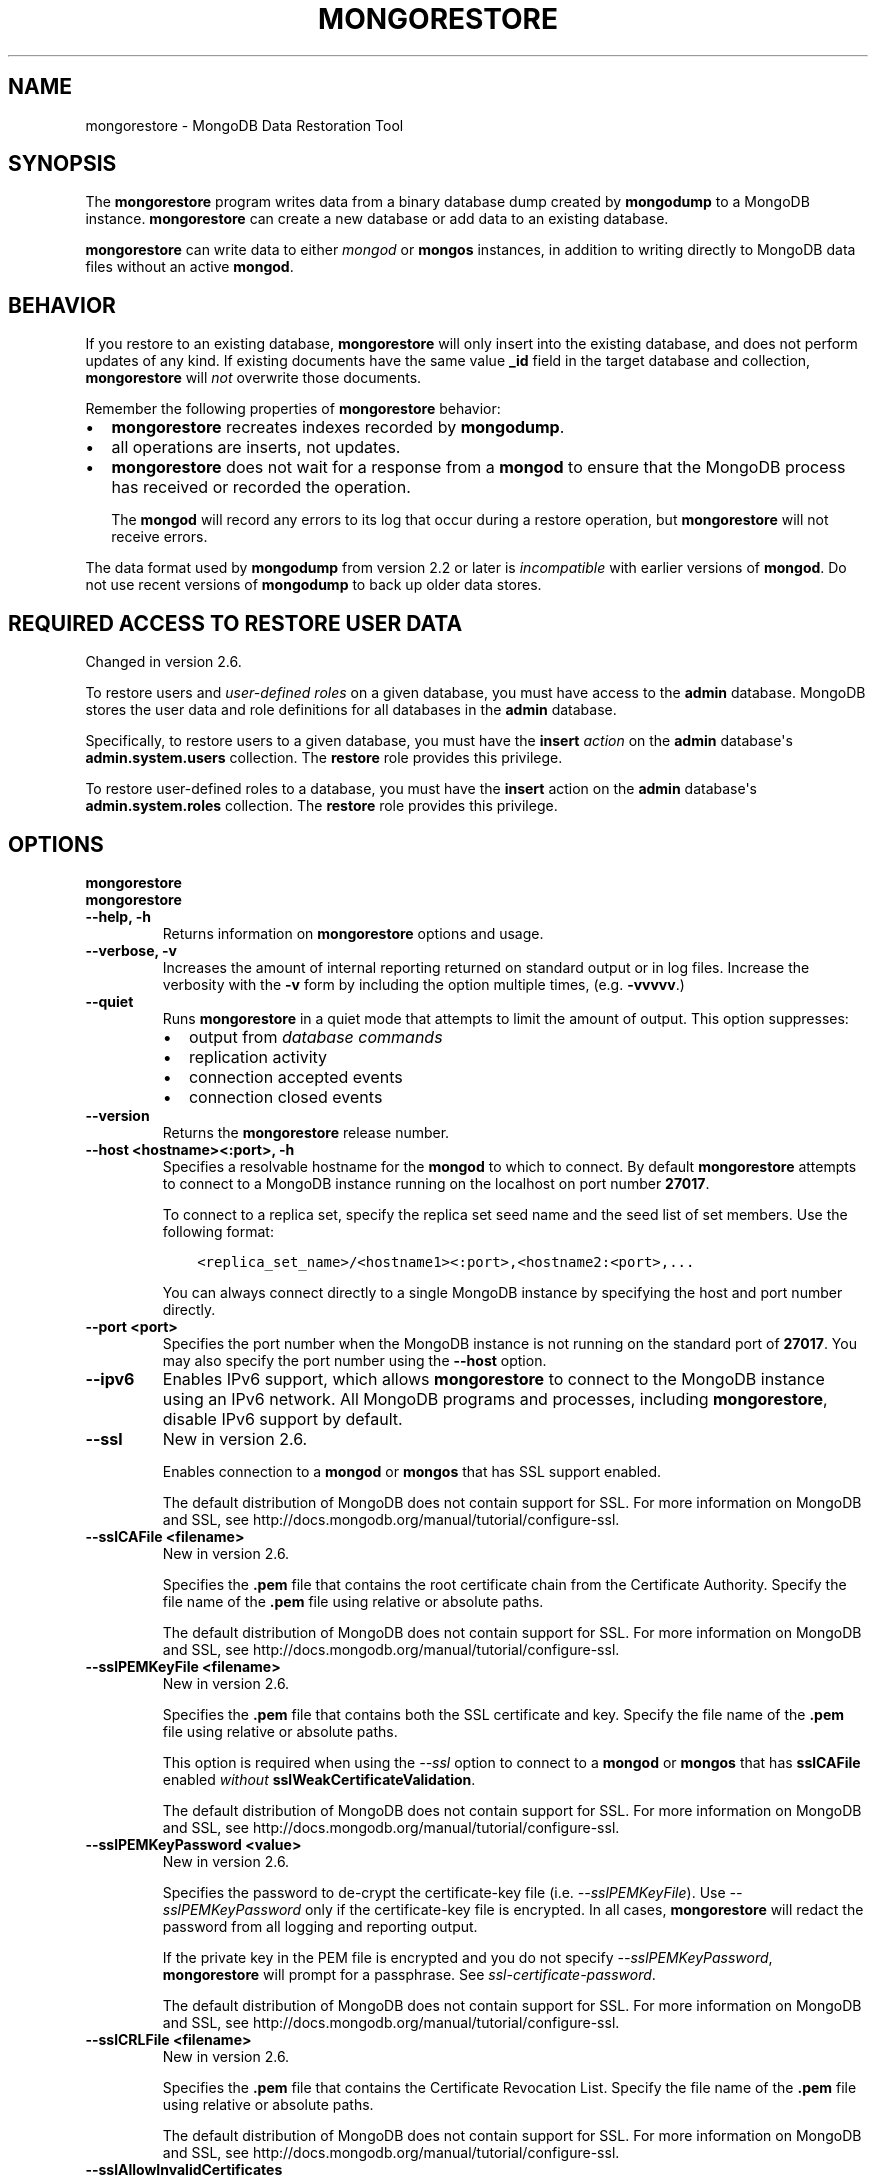 .\" Man page generated from reStructuredText.
.
.TH "MONGORESTORE" "1" "March 18, 2014" "2.6" "mongodb-manual"
.SH NAME
mongorestore \- MongoDB Data Restoration Tool
.
.nr rst2man-indent-level 0
.
.de1 rstReportMargin
\\$1 \\n[an-margin]
level \\n[rst2man-indent-level]
level margin: \\n[rst2man-indent\\n[rst2man-indent-level]]
-
\\n[rst2man-indent0]
\\n[rst2man-indent1]
\\n[rst2man-indent2]
..
.de1 INDENT
.\" .rstReportMargin pre:
. RS \\$1
. nr rst2man-indent\\n[rst2man-indent-level] \\n[an-margin]
. nr rst2man-indent-level +1
.\" .rstReportMargin post:
..
.de UNINDENT
. RE
.\" indent \\n[an-margin]
.\" old: \\n[rst2man-indent\\n[rst2man-indent-level]]
.nr rst2man-indent-level -1
.\" new: \\n[rst2man-indent\\n[rst2man-indent-level]]
.in \\n[rst2man-indent\\n[rst2man-indent-level]]u
..
.SH SYNOPSIS
.sp
The \fBmongorestore\fP program writes data from a binary database
dump created by \fBmongodump\fP to a MongoDB
instance. \fBmongorestore\fP can create a new database or add
data to an existing database.
.sp
\fBmongorestore\fP can write data to either \fImongod\fP or \fBmongos\fP
instances, in addition to writing directly to MongoDB data files
without an active \fBmongod\fP\&.
.SH BEHAVIOR
.sp
If you restore to an existing database, \fBmongorestore\fP will
only insert into the existing database, and does not perform updates
of any kind. If existing documents have the same value \fB_id\fP field
in the target database and collection,
\fBmongorestore\fP will \fInot\fP overwrite those documents.
.sp
Remember the following properties of \fBmongorestore\fP behavior:
.INDENT 0.0
.IP \(bu 2
\fBmongorestore\fP recreates indexes recorded by
\fBmongodump\fP\&.
.IP \(bu 2
all operations are inserts, not updates.
.IP \(bu 2
\fBmongorestore\fP does not wait for a response from a
\fBmongod\fP to ensure that the MongoDB process has received or
recorded the operation.
.sp
The \fBmongod\fP will record any errors to its log that occur
during a restore operation, but \fBmongorestore\fP will not
receive errors.
.UNINDENT
.sp
The data format used by \fBmongodump\fP from version 2.2 or
later is \fIincompatible\fP with earlier versions of \fBmongod\fP\&.
Do not use recent versions of \fBmongodump\fP to back up older
data stores.
.SH REQUIRED ACCESS TO RESTORE USER DATA
.sp
Changed in version 2.6.

.sp
To restore users and \fIuser\-defined roles\fP on a
given database, you must have access to the \fBadmin\fP database. MongoDB
stores the user data and role definitions for all databases in the
\fBadmin\fP database.
.sp
Specifically, to restore users to a given database, you must have the
\fBinsert\fP \fIaction\fP on the \fBadmin\fP
database\(aqs \fBadmin.system.users\fP collection. The \fBrestore\fP
role provides this privilege.
.sp
To restore user\-defined roles to a database, you must have the
\fBinsert\fP action on the \fBadmin\fP database\(aqs
\fBadmin.system.roles\fP collection. The \fBrestore\fP role
provides this privilege.
.SH OPTIONS
.INDENT 0.0
.TP
.B mongorestore
.UNINDENT
.INDENT 0.0
.TP
.B mongorestore
.UNINDENT
.INDENT 0.0
.TP
.B \-\-help, \-h
Returns information on \fBmongorestore\fP options and usage.
.UNINDENT
.INDENT 0.0
.TP
.B \-\-verbose, \-v
Increases the amount of internal reporting returned on standard output
or in log files. Increase the verbosity with the \fB\-v\fP form by
including the option multiple times, (e.g. \fB\-vvvvv\fP\&.)
.UNINDENT
.INDENT 0.0
.TP
.B \-\-quiet
Runs \fBmongorestore\fP in a quiet mode that attempts to limit the amount of
output. This option suppresses:
.INDENT 7.0
.IP \(bu 2
output from \fIdatabase commands\fP
.IP \(bu 2
replication activity
.IP \(bu 2
connection accepted events
.IP \(bu 2
connection closed events
.UNINDENT
.UNINDENT
.INDENT 0.0
.TP
.B \-\-version
Returns the \fBmongorestore\fP release number.
.UNINDENT
.INDENT 0.0
.TP
.B \-\-host <hostname><:port>, \-h
Specifies a resolvable hostname for the \fBmongod\fP to which to
connect. By default \fBmongorestore\fP attempts to connect to a MongoDB instance
running on the localhost on port number \fB27017\fP\&.
.sp
To connect to a replica set, specify the replica set seed name and the
seed list of set members. Use the following format:
.INDENT 7.0
.INDENT 3.5
.sp
.nf
.ft C
<replica_set_name>/<hostname1><:port>,<hostname2:<port>,...
.ft P
.fi
.UNINDENT
.UNINDENT
.sp
You can always connect directly to a single MongoDB instance by
specifying the host and port number directly.
.UNINDENT
.INDENT 0.0
.TP
.B \-\-port <port>
Specifies the port number when the MongoDB instance is not running on the
standard port of \fB27017\fP\&. You may also specify the port number
using the \fB\-\-host\fP option.
.UNINDENT
.INDENT 0.0
.TP
.B \-\-ipv6
Enables IPv6 support, which allows \fBmongorestore\fP to connect to the MongoDB
instance using an IPv6 network. All MongoDB programs and processes,
including \fBmongorestore\fP, disable IPv6 support by default.
.UNINDENT
.INDENT 0.0
.TP
.B \-\-ssl
New in version 2.6.

.sp
Enables connection to a \fBmongod\fP or \fBmongos\fP that has
SSL support enabled.
.sp
The default distribution of MongoDB does not contain support for SSL.
For more information on MongoDB and SSL, see http://docs.mongodb.org/manual/tutorial/configure\-ssl\&.
.UNINDENT
.INDENT 0.0
.TP
.B \-\-sslCAFile <filename>
New in version 2.6.

.sp
Specifies the \fB\&.pem\fP file that contains the root certificate chain
from the Certificate Authority. Specify the file name of the
\fB\&.pem\fP file using relative or absolute paths.
.sp
The default distribution of MongoDB does not contain support for SSL.
For more information on MongoDB and SSL, see http://docs.mongodb.org/manual/tutorial/configure\-ssl\&.
.UNINDENT
.INDENT 0.0
.TP
.B \-\-sslPEMKeyFile <filename>
New in version 2.6.

.sp
Specifies the \fB\&.pem\fP file that contains both the SSL certificate
and key. Specify the file name of the \fB\&.pem\fP file using relative
or absolute paths.
.sp
This option is required when using the \fI\-\-ssl\fP option to connect
to a \fBmongod\fP or \fBmongos\fP that has
\fBsslCAFile\fP enabled \fIwithout\fP
\fBsslWeakCertificateValidation\fP\&.
.sp
The default distribution of MongoDB does not contain support for SSL.
For more information on MongoDB and SSL, see http://docs.mongodb.org/manual/tutorial/configure\-ssl\&.
.UNINDENT
.INDENT 0.0
.TP
.B \-\-sslPEMKeyPassword <value>
New in version 2.6.

.sp
Specifies the password to de\-crypt the certificate\-key file (i.e.
\fI\-\-sslPEMKeyFile\fP). Use \fI\-\-sslPEMKeyPassword\fP only if
the certificate\-key file is encrypted. In all cases, \fBmongorestore\fP will
redact the password from all logging and reporting output.
.sp
If the private key in the PEM file is encrypted and you do not specify
\fI\-\-sslPEMKeyPassword\fP, \fBmongorestore\fP will prompt for a passphrase.
See \fIssl\-certificate\-password\fP\&.
.sp
The default distribution of MongoDB does not contain support for SSL.
For more information on MongoDB and SSL, see http://docs.mongodb.org/manual/tutorial/configure\-ssl\&.
.UNINDENT
.INDENT 0.0
.TP
.B \-\-sslCRLFile <filename>
New in version 2.6.

.sp
Specifies the \fB\&.pem\fP file that contains the Certificate Revocation
List. Specify the file name of the \fB\&.pem\fP file using relative or
absolute paths.
.sp
The default distribution of MongoDB does not contain support for SSL.
For more information on MongoDB and SSL, see http://docs.mongodb.org/manual/tutorial/configure\-ssl\&.
.UNINDENT
.INDENT 0.0
.TP
.B \-\-sslAllowInvalidCertificates
New in version 2.6.

.sp
Bypasses the validation checks for server certificates and allows
the use of invalid certificates. When using the
\fBsslAllowInvalidCertificates\fP setting, MongoDB logs as a
warning the use of the invalid certificate.
.sp
The default distribution of MongoDB does not contain support for SSL.
For more information on MongoDB and SSL, see http://docs.mongodb.org/manual/tutorial/configure\-ssl\&.
.UNINDENT
.INDENT 0.0
.TP
.B \-\-sslFIPSMode
New in version 2.6.

.sp
Directs \fBmongorestore\fP to use the FIPS mode of the installed OpenSSL
library. Your system must
have a FIPS compliant OpenSSL library to use \fI\-\-sslFIPSMode\fP\&.
.sp
The default distribution of MongoDB does not contain support for SSL.
For more information on MongoDB and SSL, see http://docs.mongodb.org/manual/tutorial/configure\-ssl\&.
.UNINDENT
.INDENT 0.0
.TP
.B \-\-username <username>, \-u
Specifies a username with which to authenticate to a MongoDB database
that uses authentication. Use in conjunction with the \fB\-\-password\fP and
\fB\-\-authenticationDatabase\fP options.
.UNINDENT
.INDENT 0.0
.TP
.B \-\-password <password>, \-p
Specifies a password with which to authenticate to a MongoDB database
that uses authentication. Use in conjunction with the \fB\-\-username\fP and
\fB\-\-authenticationDatabase\fP options.
.UNINDENT
.INDENT 0.0
.TP
.B \-\-authenticationDatabase <dbname>
New in version 2.4.

.sp
Specifies the database that holds the user\(aqs credentials.
If you do not specify an authentication database, \fBmongorestore\fP assumes
that the database specified as the argument to the \fI\%\-\-db\fP option
holds the user\(aqs credentials.
.UNINDENT
.INDENT 0.0
.TP
.B \-\-authenticationMechanism <name>
New in version 2.4.

.sp
Specifies the authentication mechanism. By default, the authentication
mechanism is \fBMONGODB\-CR\fP, which is the MongoDB challenge/response
authentication mechanism. In MongoDB Enterprise, \fBmongorestore\fP also includes
support for \fBGSSAPI\fP to handle Kerberos authentication. See
http://docs.mongodb.org/manual/tutorial/control\-access\-to\-mongodb\-with\-kerberos\-authentication
for more information about Kerberos authentication.
.UNINDENT
.INDENT 0.0
.TP
.B \-\-dbpath <path>
Specifies the directory of the MongoDB data files. If used, the
\fI\%\-\-dbpath\fP option enables \fBmongorestore\fP to attach directly to local data
files without a running \fBmongod\fP\&. When run with \fI\%\-\-dbpath\fP,
\fBmongorestore\fP locks access to the data directory. No \fBmongod\fP can
access the same path while the process runs.
.UNINDENT
.INDENT 0.0
.TP
.B \-\-directoryperdb
When used in conjunction with the corresponding option in
\fBmongod\fP, allows \fBmongorestore\fP to access data from MongoDB
instances that use an on\-disk format where every database has a distinct
directory. This option is only relevant when specifying the
\fI\%\-\-dbpath\fP option.
.UNINDENT
.INDENT 0.0
.TP
.B \-\-journal
Allows \fBmongorestore\fP operations to use the durability \fIjournal\fP to
ensure data files remain valid and recoverable. This option is only
relevant when specifying the \fI\%\-\-dbpath\fP option.
.UNINDENT
.INDENT 0.0
.TP
.B \-\-db <database>, \-d
Specifies a database for \fBmongorestore\fP to restore data \fIinto\fP\&.
If the database does not exist, \fBmongorestore\fP creates the
database. If you do not specify a \fB<db>\fP, \fBmongorestore\fP
creates new databases that correspond to the databases where data
originated and data may be overwritten. Use this option to restore data
into a MongoDB instance that already has data.
.sp
\fI\%\-\-db\fP does \fInot\fP control which \fIBSON\fP files
\fBmongorestore\fP restores. You must use the
\fBmongorestore\fP \fI\%path option\fP to
limit that restored data.
.UNINDENT
.INDENT 0.0
.TP
.B \-\-collection <collection>, \-c
Specifies a single collection for \fBmongorestore\fP to restore. If
you do not specify \fI\%\-\-collection\fP, \fBmongorestore\fP takes
the collection name from the input filename. If the input file has an
extension, MongoDB omits the extension of the file from the collection
name.
.UNINDENT
.INDENT 0.0
.TP
.B \-\-objcheck
Forces \fBmongorestore\fP to validate all requests from clients
upon receipt to ensure that clients never insert invalid documents into
the database. For objects with a high degree of sub\-document nesting,
\fI\-\-objcheck\fP can have a small impact on performance. You can set
\fI\%\-\-noobjcheck\fP to disable object checking at run\-time.
.sp
Changed in version 2.4: MongoDB enables \fI\-\-objcheck\fP by default, to prevent any
client from inserting malformed or invalid BSON into a MongoDB
database.

.UNINDENT
.INDENT 0.0
.TP
.B \-\-noobjcheck
New in version 2.4.

.sp
Disables the default document validation that MongoDB performs on all
incoming BSON documents.
.UNINDENT
.INDENT 0.0
.TP
.B \-\-filter <JSON>
Limits the documents that \fBmongorestore\fP imports to only those
documents that match the JSON document specified as \fB\(aq<JSON>\(aq\fP\&. Be
sure to include the document in single quotes to avoid interaction with
your system\(aqs shell environment. For an example of \fI\%\-\-filter\fP,
see \fIbackup\-restore\-filter\fP\&.
.UNINDENT
.INDENT 0.0
.TP
.B \-\-drop
Modifies the restoration procedure to drop every collection from the
target database before restoring the collection from the dumped backup.
.UNINDENT
.INDENT 0.0
.TP
.B \-\-oplogReplay
Replays the \fIoplog\fP after restoring the dump to ensure that the
current state of the database reflects the point\-in\-time backup captured
with the "\fImongodump \-\-oplog\fP" command. For an example of
\fI\%\-\-oplogReplay\fP, see \fIbackup\-restore\-oplogreplay\fP\&.
.UNINDENT
.INDENT 0.0
.TP
.B \-\-oplogLimit <timestamp>
New in version 2.2.

.sp
Prevents \fBmongorestore\fP from applying \fIoplog\fP entries
newer than the \fB<timestamp>\fP\&. Specify \fB<timestamp>\fP values in the
form of \fB<time_t>:<ordinal>\fP, where \fB<time_t>\fP is the seconds since
the UNIX epoch, and \fB<ordinal>\fP represents a counter of operations in
the oplog that occurred in the specified second.
.sp
You must use \fI\%\-\-oplogLimit\fP in conjunction with the
\fI\%\-\-oplogReplay\fP option.
.UNINDENT
.INDENT 0.0
.TP
.B \-\-keepIndexVersion
Prevents \fBmongorestore\fP from upgrading the index to the latest
version during the restoration process.
.UNINDENT
.INDENT 0.0
.TP
.B \-\-noIndexRestore
New in version 2.2.

.sp
Prevents \fBmongorestore\fP from restoring and building indexes as
specified in the corresponding \fBmongodump\fP output.
.UNINDENT
.INDENT 0.0
.TP
.B \-\-noOptionsRestore
New in version 2.2.

.sp
Prevents \fBmongorestore\fP from setting the collection options,
such as those specified by the \fBcollMod\fP \fIdatabase
command\fP, on restored collections.
.UNINDENT
.INDENT 0.0
.TP
.B \-\-w <number of replicas per write>
New in version 2.2.

.sp
Specifies the \fIwrite concern\fP for each write operation that
\fBmongorestore\fP writes to the target database. By default,
\fBmongorestore\fP does not wait for a response for \fIwrite
acknowledgment\fP\&.
.UNINDENT
.INDENT 0.0
.TP
.B <path>
The final argument of the \fBmongorestore\fP command is a
directory path. This argument specifies the location of the
database dump from which to restore.
.UNINDENT
.SH USE
.sp
See http://docs.mongodb.org/manual/tutorial/backup\-with\-mongodump
for a larger overview of \fBmongorestore\fP
usage. Also see the \fBmongodump\fP document for an overview of the
\fBmongodump\fP, which provides the related inverse
functionality.
.sp
Consider the following example:
.INDENT 0.0
.INDENT 3.5
.sp
.nf
.ft C
mongorestore \-\-collection people \-\-db accounts dump/accounts/people.bson
.ft P
.fi
.UNINDENT
.UNINDENT
.sp
Here, \fBmongorestore\fP reads the database dump in the \fBdump/\fP
sub\-directory of the current directory, and restores \fIonly\fP the
documents in the collection named \fBpeople\fP from the database named
\fBaccounts\fP\&. \fBmongorestore\fP restores data to the instance
running on the localhost interface on port \fB27017\fP\&.
.sp
In the next example, \fBmongorestore\fP restores a backup of the
database instance located in \fBdump\fP to a database instance stored
in the \fB/srv/mongodb\fP on the local machine. This requires that there
are no active \fBmongod\fP instances attached to \fB/srv/mongodb\fP
data directory.
.INDENT 0.0
.INDENT 3.5
.sp
.nf
.ft C
mongorestore \-\-dbpath /srv/mongodb
.ft P
.fi
.UNINDENT
.UNINDENT
.sp
In the final example, \fBmongorestore\fP restores a database
dump located at \fB/opt/backup/mongodump\-2011\-10\-24\fP, to a database
running on port \fB37017\fP on the host
\fBmongodb1.example.net\fP\&. The \fBmongorestore\fP command authenticates to
the MongoDB instance using the username \fBuser\fP and the
password \fBpass\fP, as follows:
.INDENT 0.0
.INDENT 3.5
.sp
.nf
.ft C
mongorestore \-\-host mongodb1.example.net \-\-port 37017 \-\-username user \-\-password pass /opt/backup/mongodump\-2011\-10\-24
.ft P
.fi
.UNINDENT
.UNINDENT
.SH AUTHOR
MongoDB Documentation Project
.SH COPYRIGHT
2011-2014, MongoDB, Inc.
.\" Generated by docutils manpage writer.
.
